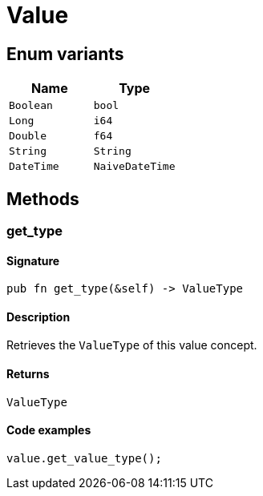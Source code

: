 [#_enum_Value]
= Value

// tag::enum_constants[]
== Enum variants

[options="header"]
|===
|Name |Type 
a| `Boolean` a| `bool`
a| `Long` a| `i64`
a| `Double` a| `f64`
a| `String` a| `String`
a| `DateTime` a| `NaiveDateTime`
|===
// end::enum_constants[]

== Methods

// tag::methods[]
[#_enum_Value_method_get_type]
=== get_type

==== Signature

[source,rust]
----
pub fn get_type(&self) -> ValueType
----

==== Description

Retrieves the ``ValueType`` of this value concept.

==== Returns

[source,rust]
----
ValueType
----

==== Code examples

[source,rust]
----
value.get_value_type();
----

// end::methods[]
